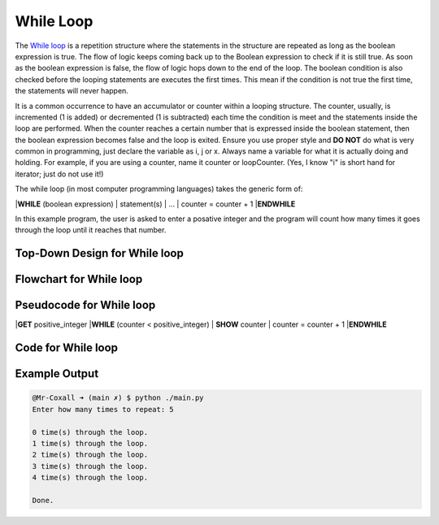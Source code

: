 .. _while-loop:

While Loop
==========

The `While loop <https://en.wikipedia.org/wiki/While_loop>`_ is a repetition structure where the statements in the structure are repeated as long as the boolean expression is true. The flow of logic keeps coming back up to the Boolean expression to check if it is still true. As soon as the boolean expression is false, the flow of logic hops down to the end of the loop. The boolean condition is also checked before the looping statements are executes the first times. This mean if the condition is not true the first time, the statements will never happen.

It is a common occurrence to have an accumulator or counter within a looping structure. The counter, usually, is incremented (1 is added) or decremented (1 is subtracted) each time the condition is meet and the statements inside the loop are performed. When the counter reaches a certain number that is expressed inside the boolean statement, then the boolean expression becomes false and the loop is exited. Ensure you use proper style and **DO NOT** do what is very common in programming, just declare the variable as i, j or x. Always name a variable for what it is actually doing and holding. For example, if you are using a counter, name it counter or loopCounter. (Yes, I know "i" is short hand for iterator; just do not use it!)

The while loop (in most computer programming languages) takes the generic form of:

|**WHILE** (boolean expression)
|    statement(s)
|    ...
|    counter = counter + 1
|**ENDWHILE**

In this example program, the user is asked to enter a posative integer and the program will count how many times it goes through the loop until it reaches that number.

Top-Down Design for While loop
^^^^^^^^^^^^^^^^^^^^^^^^^^^^^^
.. image:: ./images/top-down-while-loop.png
   :alt: Top-Down Design for While loop
   :align: center

Flowchart for While loop
^^^^^^^^^^^^^^^^^^^^^^^^
.. image:: ./images/flowchart-while-loop.png
   :alt: While loop flowchart
   :align: center

Pseudocode for While loop
^^^^^^^^^^^^^^^^^^^^^^^^^
|**GET** positive_integer
|**WHILE** (counter < positive_integer)
|    **SHOW** counter
|    counter = counter + 1
|**ENDWHILE**

Code for While loop
^^^^^^^^^^^^^^^^^^^
.. tabs::

  .. group-tab:: C
    .. code-block:: C
      .. literalinclude:: ../../code_examples/3-Structured_Problem_Solving/13-While_Loop/C/main.c
        :language: C
        :linenos:
        :emphasize-lines: 22-26

  .. group-tab:: C++
    .. code-block:: C++
      .. literalinclude:: ../../code_examples/3-Structured_Problem_Solving/13-While_Loop/CPP/main.cpp
        :language: C++
        :linenos:
        :emphasize-lines: 22-26

  .. group-tab:: C#
    .. code-block:: C#
      .. literalinclude:: ../../code_examples/3-Structured_Problem_Solving/13-While_Loop/CSharp/main.cs
        :language: C#
        :linenos:
        :emphasize-lines: 23-27

  .. group-tab:: Go
    .. code-block:: Go
      .. literalinclude:: ../../code_examples/3-Structured_Problem_Solving/13-While_Loop/Go/main.go
        :language: go
        :linenos:
        :emphasize-lines: 27-31

  .. group-tab:: Java
    .. code-block:: Java
      .. literalinclude:: ../../code_examples/3-Structured_Problem_Solving/13-While_Loop/Java/Main.java
        :language: java
        :linenos:
        :emphasize-lines: 26-30

  .. group-tab:: JavaScript
    .. code-block:: JavaScript
      .. literalinclude:: ../../code_examples/3-Structured_Problem_Solving/13-While_Loop/JavaScript/main.js
        :language: javascript
        :linenos:
        :emphasize-lines: 14-18

  .. group-tab:: Python
    .. code-block:: Python
      .. literalinclude:: ../../code_examples/3-Structured_Problem_Solving/13-While_Loop/Python/main.py
        :language: python
        :linenos:
        :emphasize-lines: 20-22

Example Output
^^^^^^^^^^^^^^
.. code-block:: console

	@Mr-Coxall ➜ (main ✗) $ python ./main.py 
	Enter how many times to repeat: 5

	0 time(s) through the loop.
	1 time(s) through the loop.
	2 time(s) through the loop.
	3 time(s) through the loop.
	4 time(s) through the loop.

	Done.
